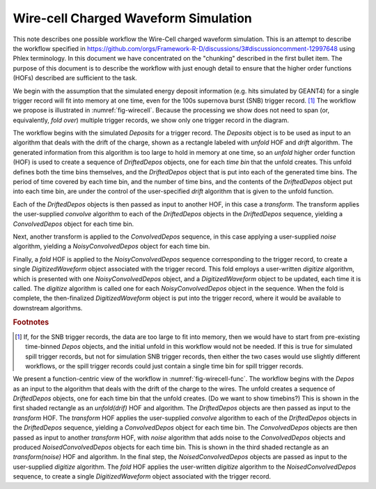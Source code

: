 Wire-cell Charged Waveform Simulation
=====================================

This note describes one possible workflow the Wire-Cell charged waveform simulation.
This is an attempt to describe the workflow specified in https://github.com/orgs/Framework-R-D/discussions/3#discussioncomment-12997648 using Phlex terminology.
In this document we have concentrated on the "chunking" described in the first bullet item.
The purpose of this document is to describe the workflow with just enough detail to ensure that the higher order functions (HOFs) described are sufficient to the task.

We begin with the assumption that the simulated energy deposit information (e.g. hits simulated by GEANT4) for a single trigger record will fit into memory at one time, even for the 100s supernova burst (SNB) trigger record. [#f1]_
The workflow we propose is illustrated in :numref:`fig-wirecell`.
Because the processing we show does not need to span (or, equivalently, *fold over*) multiple trigger records, we show only one trigger record in the diagram.



.. graphviz:: wirecell-charge-waveform-sim.gv
   :caption: A possible Wire-Cell charged waveform simulation workflow, in the data-centric view.
             Shaded rectangles denote data product sets.
             Solid lines without an arrow show the relationship between hierarchical data product sets.
             Shaded rounded rectangles denote data products.
             Dotted lines show the data product set to which each data product belongs.
             Unshaded rectangles denote data product sequences; the sequence consists of the data products within the rectangle.
             Solid lines with arrows show a higher order function (HOF) that creates the data product, or the data product sequence, to which the arrow points.
             The label on the line shows both the HOF being used  and the user-supplied algorithm used by that HOF.
   :name: fig-wirecell
   :alt: A possible Wire-Cell charged waveform simulation workflow.
   :align: center

The workflow begins with the simulated *Deposits* for a trigger record.
The *Deposits* object is to be used as input to an algorithm that deals with the drift of the charge, shown as a rectangle labeled with *unfold* HOF and *drift* algorithm.
The generated information from this algorithm is too large to hold in memory at one time, so an *unfold* higher order function (HOF) is used to create a sequence of *DriftedDepos* objects, one for each *time bin* that the unfold creates.
This unfold defines both the time bins themselves, and the *DriftedDepos* object that is put into each of the generated time bins.
The period of time covered by each time bin, and the number of time bins, and the contents of the *DriftedDepos* object put into each time bin, are under the control of the user-specified *drift* algorithm that is given to the unfold function.

Each of the *DriftedDepos* objects is then passed as input to another HOF, in this case a *transform*.
The transform applies the user-supplied *convolve* algorithm to each of the *DriftedDepos* objects in the *DriftedDepos* sequence, yielding a *ConvolvedDepos* object for each time bin.

Next, another transform is applied to the *ConvolvedDepos* sequence, in this case applying a user-supplied *noise* algorithm, yielding a *NoisyConvolvedDepos* object for each time bin.

Finally, a *fold* HOF is applied to the *NoisyConvolvedDepos* sequence corresponding to the trigger record, to create a single *DigitizedWaveform* object associated with the trigger record.
This fold employs a user-written *digitize* algorithm, which is presented with one *NoisyConvolvedDepos* object, and a *DigitizedWaveform* object to be updated, each time it is called.
The *digitize* algorithm is called one for each *NoisyConvolvedDepos* object in the sequence.
When the fold is complete, the then-finalized *DigitizedWaveform* object is put into the trigger record, where it would be available to downstream algorithms.

.. rubric:: Footnotes

.. [#f1] If, for the SNB trigger records, the data are too large to fit into memory, then we would have to start from pre-existing time-binned *Depos* objects, and the initial unfold in this workflow would not be needed.
         If this is true for simulated spill trigger records, but not for simulation SNB trigger records, then either the two cases would use slightly different workflows, or the spill trigger records could just contain a single time bin for spill trigger records.


.. graphviz:: wirecell-charge-waveform-sim-func.gv
   :caption: A possible Wire-Cell charged waveform simulation workflow, in the function-centric view.
             Shaded rectangles denote higher order functions (HOFs) and the user-supplied algorithms used in the HOF.
             The solid arrow shows the data flow from one HOF to the next one in the workflow.
             The label on the solid arrows show data products.
   :name: fig-wirecell-func

We present a function-centric view of the workflow in :numref:`fig-wirecell-func`.
The workflow begins with the *Depos* as an input to the algorithm that deals with the drift of the charge to the wires.
The unfold creates a sequence of *DriftedDepos* objects, one for each time bin that the unfold creates.
(Do we want to show timebins?)
This is shown in the first shaded rectangle as an *unfold(drif)* HOF and algorithm.
The *DriftedDepos* objects are then passed as input to the *transform* HOF.
The *transform* HOF applies the user-supplied *convolve* algorithm to each of the *DriftedDepos* objects in the *DriftedDepos* sequence, yielding a *ConvolvedDepos* object for each time bin.
The *ConvolvedDepos* objects are then passed as input to another *transform* HOF, with *noise* algorithm that adds noise to the *ConvolvedDepos* objects and produced *NoisedConvolvedDepos* objects for each time bin. 
This is shown in the third shaded rectangle as an *transform(noise)* HOF and algorithm.
In the final step, the *NoisedConvolvedDepos* objects are passed as input to the user-supplied *digitize* algorithm.
The *fold* HOF applies the user-written *digitize* algorithm to the *NoisedConvolvedDepos* sequence, to create a single *DigitizedWaveform* object associated with the trigger record.  

